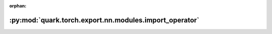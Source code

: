 :orphan:

:py:mod:`quark.torch.export.nn.modules.import_operator`
=======================================================

.. py:module:: quark.torch.export.nn.modules.import_operator



